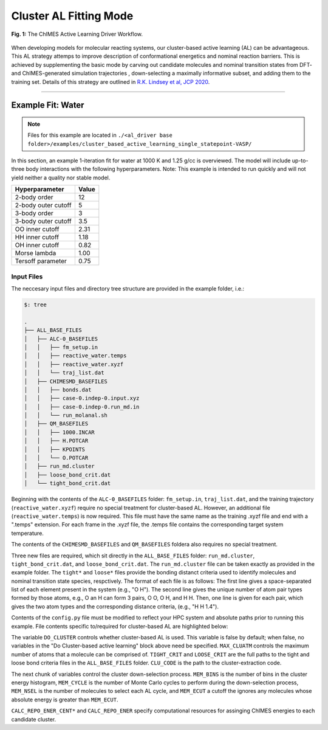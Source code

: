 .. _page-clusterAL

***************************************
Cluster AL Fitting Mode
***************************************

.. figure:: ALD_workflow.png
  :width: 600
  :align: center
  
  **Fig. 1:** The ChIMES Active Learning Driver Workflow.

When developing models for molecular reacting systems, our cluster-based active learning (AL) can be advantageous. This AL strategy attemps to improve description of conformational energetics and nominal reaction barriers. This is achieved by supplementing the basic mode by carving out candidate molecules  and nominal transition states from DFT- and ChIMES-generated simulation trajectories , down-selecting a maximally informative subset, and adding them to the training set. Details of this strategy are outlined in `R.K. Lindsey et al, JCP 2020 <https://doi.org/10.1063/5.0021965>`_. 



-------

============================
Example Fit: Water
============================

.. Note ::

    Files for this example are located in ``./<al_driver base folder>/examples/cluster_based_active_learning_single_statepoint-VASP/``
    
In this section, an example 1-iteration fit for water at 1000 K and 1.25 g/cc is overviewed. The model will include up-to-three body interactions with the following hyperparameters. Note: This example is intended to run quickly and will not yield neither a quality nor stable model.


=====================   =============
Hyperparameter          Value   
=====================   =============
2-body order            12    
2-body outer cutoff     5
3-body order            3
3-body outer cutoff     3.5
OO inner cutoff         2.31
HH inner cutoff         1.18
OH inner cutoff         0.82
Morse lambda            1.00
Tersoff parameter       0.75
=====================   =============


------------------------------------------
Input Files 
------------------------------------------

The neccesary input files and directory tree structure are provided in the example folder, i.e.:

.. code-block :: 

    $: tree 

    .
    ├── ALL_BASE_FILES
    │   ├── ALC-0_BASEFILES
    │   │   ├── fm_setup.in
    │   │   ├── reactive_water.temps
    │   │   ├── reactive_water.xyzf
    │   │   └── traj_list.dat
    │   ├── CHIMESMD_BASEFILES
    │   │   ├── bonds.dat
    │   │   ├── case-0.indep-0.input.xyz
    │   │   ├── case-0.indep-0.run_md.in
    │   │   └── run_molanal.sh
    │   ├── QM_BASEFILES
    │   │   ├── 1000.INCAR
    │   │   ├── H.POTCAR
    │   │   ├── KPOINTS
    │   │   └── O.POTCAR
    │   ├── run_md.cluster
    │   ├── loose_bond_crit.dat    
    │   └── tight_bond_crit.dat


Beginning with the contents of the ``ALC-0_BASEFILES`` folder: ``fm_setup.in``, ``traj_list.dat``, and the training trajectory (``reactive_water.xyzf``) require no special treatment for cluster-based AL. However, an additional file (``reactive_water.temps``) is now required. This file must have the same name as the training .xyzf file and end with a ".temps" extension. For each frame in the .xyzf file, the .temps file contains the corresponding target system temperature.

The contents of the ``CHIMESMD_BASEFILES`` and ``QM_BASEFILES`` foldera also requires no special treatment.

Three new files are required, which sit directly in the ``ALL_BASE_FILES`` folder: ``run_md.cluster``, ``tight_bond_crit.dat``, and ``loose_bond_crit.dat``. The ``run_md.cluster`` file can be taken exactly as provided in the example folder. The ``tight*`` and ``loose*`` files provide the bonding distanct criteria used to identify molecules and nominal transition state species, respctively. The format of each file is as follows: The first line gives a space-separated list of each element present in the system (e.g., "O H"). The second line gives the unique number of atom pair types formed by those atoms, e.g., O an H can form 3 pairs, O O, O H, and H H. Then, one line is given for each pair, which gives the two atom types and the corresponding distance criteria, (e.g., "H H 1.4").


Contents of the ``config.py`` file must be modified to reflect your HPC system and absolute paths prior to running this example. File contents specific to/required for cluster-based AL are highlighted below:
    
.. code-block :: python
    :linenos:
    :emphasize-lines: 56-75
       
    ################################
    ##### General options
    ################################

    ATOM_TYPES = ['O', 'H']
    NO_CASES = 1

    DRIVER_DIR     = "/p/lustre3/lindsey11/al_driver-myLLfork/"
    WORKING_DIR    = "/p/lustre3/lindsey11/al_driver-myLLfork/examples/cluster_based_active_learning_single_statepoint-VASP/"
    CHIMES_SRCDIR  = "/p/lustre3/lindsey11/test_chimes_lsq-for-LL_to_ext_PR/chimes_lsq-LLfork/src/"

    ################################
    ##### General HPC options
    ################################

    HPC_ACCOUNT = "iap"
    HPC_PYTHON  = "/usr/tce/bin/python3"
    HPC_SYSTEM  = "slurm"
    HPC_PPN	= 56

    HPC_EMAIL   = False 

    ################################
    ##### ChIMES LSQ
    ################################

    ALC0_FILES    = WORKING_DIR + "ALL_BASE_FILES/ALC-0_BASEFILES/"
    CHIMES_LSQ    = CHIMES_SRCDIR + "../build/chimes_lsq"
    CHIMES_SOLVER = CHIMES_SRCDIR + "../build/chimes_lsq.py"
    CHIMES_POSTPRC= CHIMES_SRCDIR + "../build/post_proc_chimes_lsq.py"

    # Generic weight settings

    WEIGHTS_FORCE = [ ["A"], [[1.0  ]] ] 
    WEIGHTS_FGAS  = [ ["A"], [[1.0  ]] ] 
    WEIGHTS_ENER  = [ ["A"], [[0.3  ]] ] 
    WEIGHTS_EGAS  = [ ["A"], [[1.0  ]] ] 
    WEIGHTS_STRES = [ ["A"], [[100.0]] ] 

    REGRESS_ALG   = "dlasso"
    REGRESS_VAR   = "1.0E-5"
    REGRESS_NRM = True

    # Stress tensor settings

    STRS_STYLE    = "ALL" # Options: "DIAG" or "ALL"

    CHIMES_BUILD_NODES = 1
    CHIMES_BUILD_QUEUE = "pdebug"
    CHIMES_BUILD_TIME  = "01:00:00"

    CHIMES_SOLVE_NODES = 2
    CHIMES_SOLVE_QUEUE = "pdebug" 
    CHIMES_SOLVE_TIME  = "01:00:00"

    ################################
    ##### Do Cluster-based active learning
    ################################

    DO_CLUSTER = True
    MAX_CLUATM = 10
    TIGHT_CRIT = WORKING_DIR + "ALL_BASE_FILES/tight_bond_crit.dat"
    LOOSE_CRIT = WORKING_DIR + "ALL_BASE_FILES/loose_bond_crit.dat"
    CLU_CODE   = DRIVER_DIR + "/utilities/new_ts_clu.cpp"

    MEM_BINS = 40
    MEM_CYCL = MEM_BINS/10
    MEM_NSEL = 100
    MEM_ECUT = 4000.0

    CALC_REPO_ENER_CENT_QUEUE = "pdebug" 
    CALC_REPO_ENER_CENT_TIME = "1:00:00" 

    CALC_REPO_ENER_QUEUE =  "pdebug"
    CALC_REPO_ENER_TIME  =  "1:00:00"


    ################################
    ##### Molecular Dynamics
    ################################

    MD_STYLE = "CHIMES"
    CHIMES_MD_MPI = CHIMES_SRCDIR + "../build/chimes_md"
    CHIMES_MD_SER = CHIMES_SRCDIR + "../build/chimes_md-serial"

    MOLANAL  = CHIMES_SRCDIR + "../contrib/molanal/src/"
    MOLANAL_SPECIES = ["H2O","H3O", "OH"]

    MD_NODES = [1] * NO_CASES
    MD_QUEUE = ['pdebug'] * NO_CASES
    MD_TIME  = ['00:05:00'] * NO_CASES

    ################################
    ##### QM-Specific variables (Single point calculations)
    ################################

    QM_FILES = WORKING_DIR + "ALL_BASE_FILES/QM_BASEFILES"

    VASP_EXE      = "/p/lustre3/lindsey11/vasp_std.5.4.4"
    VASP_TIME	 = "01:00:00"
    VASP_NODES   = 1
    VASP_PPN     = 56
    VASP_QUEUE   = "pdebug"
    VASP_MODULES = "intel-classic/19.1.2 mvapich2/2.3.6 mkl"


The variable ``DO_CLUSTER`` controls whether cluster-based AL is used. This variable is false by default; when false, no variables in the  "Do Cluster-based active learning" block above need be specified. ``MAX_CLUATM`` controls the maximum number of atoms that a molecule can be comprised of. ``TIGHT_CRIT`` and ``LOOSE_CRIT`` are the full paths to the tight and loose bond criteria files in the ``ALL_BASE_FILES`` folder. ``CLU_CODE`` is the path to the cluster-extraction code.

The next chunk of variables control the cluster down-selection process. ``MEM_BINS`` is the number of bins in the cluster energy histogram, ``MEM_CYCLE`` is the number of Monte Carlo cycles to perform during the down-selection process, ``MEM_NSEL`` is the number of molecules to select each AL cycle, and ``MEM_ECUT`` a cutoff the ignores any molecules whose absolute energy is greater than ``MEM_ECUT``.


``CALC_REPO_ENER_CENT*`` and ``CALC_REPO_ENER`` specify computational resources for assinging ChIMES energies to each candidate cluster.






